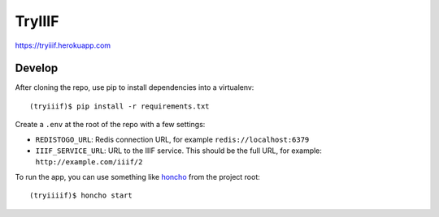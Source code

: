 TryIIIF
=======

https://tryiiif.herokuapp.com

Develop
-------

After cloning the repo, use pip to install dependencies into a virtualenv::

  (tryiiif)$ pip install -r requirements.txt

Create a ``.env`` at the root of the repo with a few settings:

- ``REDISTOGO_URL``: Redis connection URL, for example ``redis://localhost:6379``
- ``IIIF_SERVICE_URL``: URL to the IIIF service. This should be the full URL, for example: ``http://example.com/iiif/2``

To run the app, you can use something like `honcho <https://github.com/nickstenning/honcho>`_ from the project root::

  (tryiiiif)$ honcho start
